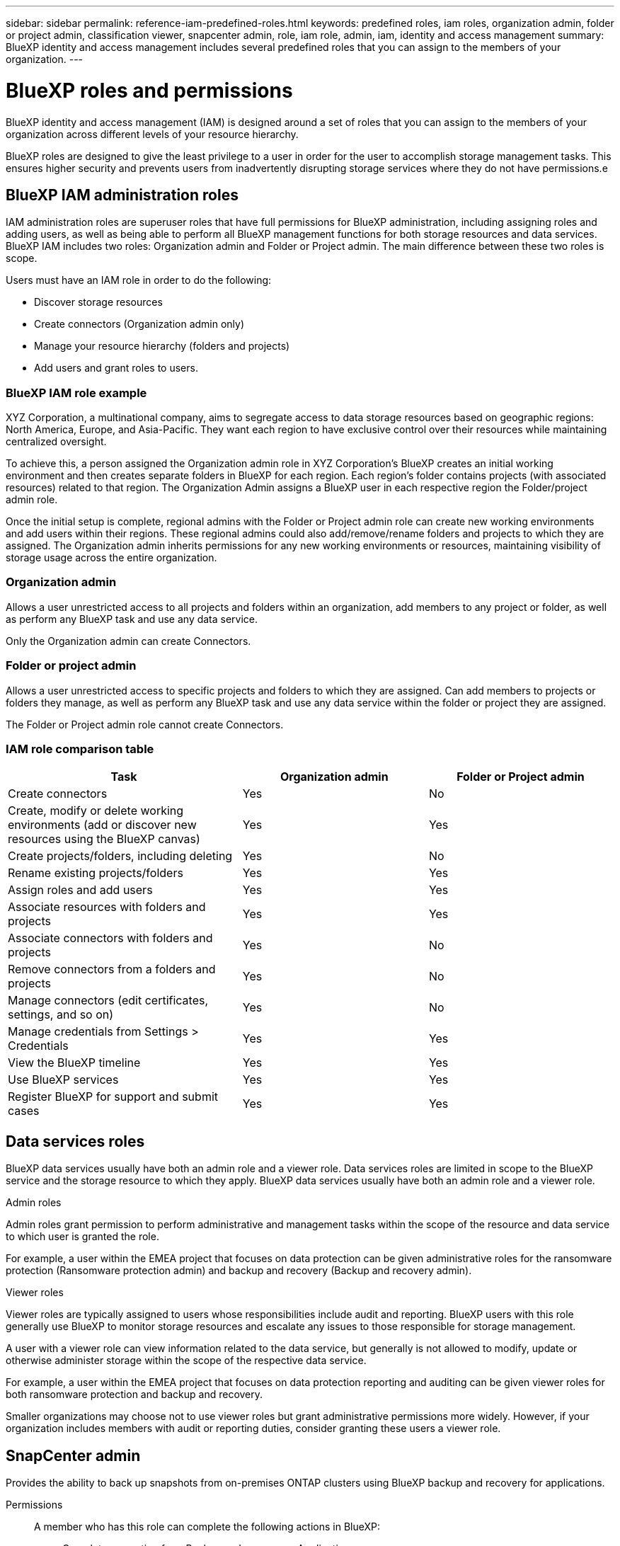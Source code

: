 ---
sidebar: sidebar
permalink: reference-iam-predefined-roles.html
keywords: predefined roles, iam roles, organization admin, folder or project admin, classification viewer, snapcenter admin, role, iam role, admin, iam, identity and access management
summary: BlueXP identity and access management includes several predefined roles that you can assign to the members of your organization.
---

= BlueXP roles and permissions
:hardbreaks:
:nofooter:
:icons: font
:linkattrs:
:imagesdir: ./media/

[.lead]
BlueXP identity and access management (IAM) is designed around a set of roles that you can assign to the members of your organization across different levels of your resource hierarchy.

BlueXP roles are designed to give the least privilege to a user in order for the user to accomplish storage management tasks. This ensures higher security and prevents users from inadvertently disrupting storage services where they do not have permissions.e

== BlueXP IAM administration roles
IAM administration roles are superuser roles that have full permissions for BlueXP administration, including assigning roles and adding users, as well as being able to perform all BlueXP management functions for both storage resources and data services. BlueXP IAM includes two roles: Organization admin and Folder or Project admin. The main difference between these two roles is scope. 

Users must have an IAM role in order to do the following:

* Discover storage resources
* Create connectors (Organization admin only)
* Manage your resource hierarchy (folders and projects)
* Add users and grant roles to users.

=== BlueXP IAM role example 
XYZ Corporation, a multinational company, aims to segregate access to data storage resources based on geographic regions: North America, Europe, and Asia-Pacific. They want each region to have exclusive control over their resources while maintaining centralized oversight.

To achieve this, a person assigned the Organization admin role in XYZ Corporation's BlueXP creates an initial working environment and then creates separate folders in BlueXP for each region. Each region's folder contains projects (with associated resources) related to that region. The Organization Admin assigns a BlueXP user in each respective region the Folder/project admin role. 

Once the initial setup is complete, regional admins with the Folder or Project admin role can create new working environments and add users within their regions. These regional admins could also add/remove/rename folders and projects to which they are assigned. The Organization admin inherits permissions for any new working environments or resources, maintaining visibility of storage usage across the entire organization.


=== Organization admin
Allows a user unrestricted access to all projects and folders within an organization, add members to any project or folder, as well as perform any BlueXP task and use any data service.

Only the Organization admin can create Connectors.


=== Folder or project admin
Allows a user unrestricted access to specific projects and folders to which they are assigned.  Can add members to projects or folders they manage, as well as perform any BlueXP task and use any data service within the folder or project they are assigned.


The Folder or Project admin role cannot create Connectors.

=== IAM role comparison table
[cols=5*,options="header",cols="24,19,19"]
|===

| Task
| Organization admin
| Folder or Project admin


| Create connectors | Yes | No 

| Create, modify or delete working environments (add or discover new resources using the BlueXP canvas) |	Yes | Yes 

| Create projects/folders, including deleting | Yes | No

| Rename existing projects/folders | Yes | Yes 

| Assign roles and add users | Yes | Yes

| Associate resources with folders and projects  | Yes | Yes

| Associate connectors with folders and projects  | Yes | No

| Remove connectors from a folders and projects  | Yes | No

| Manage connectors (edit certificates, settings, and so on)  | Yes | No

| Manage credentials from Settings > Credentials  | Yes | Yes

| View the BlueXP timeline | Yes |	Yes 

| Use BlueXP services | Yes | Yes 

| Register BlueXP for support and submit cases | Yes |	Yes 

|===


== Data services roles

BlueXP data services usually have both an admin role and a viewer role. Data services roles are limited in scope to the BlueXP service and the storage resource to which they apply. BlueXP data services usually have both an admin role and a viewer role.

.Admin roles
Admin roles grant permission to perform administrative and management tasks within the scope of the resource and data service to which user is granted the role.

For example, a user within the EMEA project that focuses on data protection can be given administrative roles for the ransomware protection (Ransomware protection admin) and backup and recovery (Backup and recovery admin).

.Viewer roles
Viewer roles are typically assigned to users whose responsibilities include audit and reporting. BlueXP users with this role generally use BlueXP to monitor storage resources and escalate any issues to those responsible for storage management.

A user with a viewer role can view information related to the data service, but generally is not allowed to modify, update or otherwise administer storage within the scope of the respective data service.

For example, a user within the EMEA project that focuses on data protection reporting and auditing can be given viewer roles for both ransomware protection and backup and recovery.

Smaller organizations may choose not to use viewer roles but grant administrative permissions more widely. However, if your organization includes members with audit or reporting duties, consider granting these users a viewer role. 

== SnapCenter admin

Provides the ability to back up snapshots from on-premises ONTAP clusters using BlueXP backup and recovery for applications.

Permissions::
A member who has this role can complete the following actions in BlueXP:
+
* Complete any action from Backup and recovery > Applications
* Manage all working environments in the projects and folders for which they have permissions
* Use all BlueXP services 

== Classification viewer

Provides the ability view BlueXP classification scan results.

Permissions::
View compliance information and generate reports for resources that they have permission to access. These users can't enable or disable scanning of volumes, buckets, or database schemas.
+
No other actions are available to a member who has this role.










== Related links

* link:concept-identity-and-access-management.html[Learn about BlueXP identity and access management]
* link:task-iam-get-started.html[Get started with BlueXP IAM]
* link:task-iam-manage-members-permissions.html[Manage BlueXP members and their permissions]
* https://docs.netapp.com/us-en/bluexp-automation/tenancyv4/overview.html[Learn about the API for BlueXP IAM^]